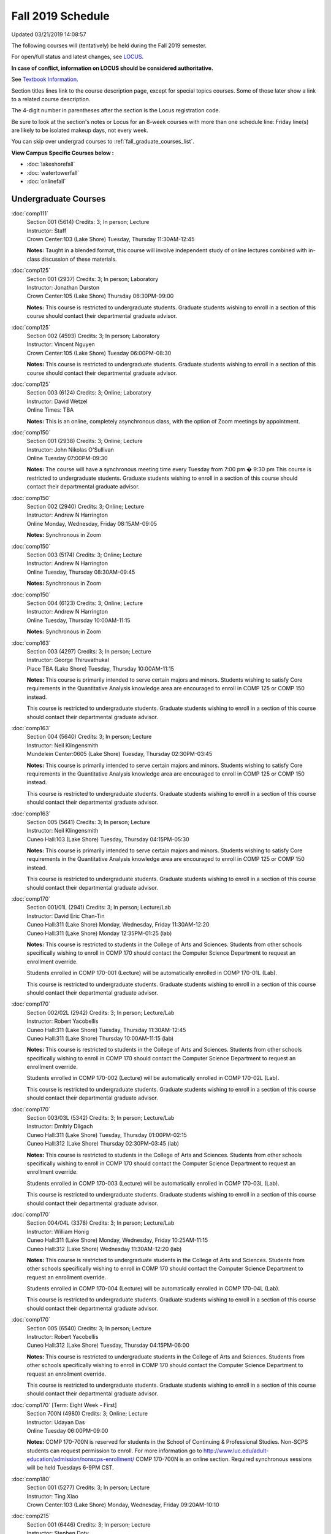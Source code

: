 
Fall 2019 Schedule
==========================================================================
Updated 03/21/2019 14:08:57

The following courses will (tentatively) be held during the Fall 2019 semester.

For open/full status and latest changes, see
`LOCUS <http://www.luc.edu/locus>`_.

**In case of conflict, information on LOCUS should be considered authoritative.**

See `Textbook Information <https://docs.google.com/spreadsheets/d/19MYq_5u8uIOPtt200yDNJbdh8d-a93rZCstBDKzSQAc/edit#gid=0>`_.

Section titles lines link to the course description page,
except for special topics courses.
Some of those later show a link to a related course description.

The 4-digit number in parentheses after the section is the Locus registration code.

Be sure to look at the section's notes or Locus for an 8-week courses with more than one schedule line:
Friday line(s) are likely to be isolated makeup days, not every week.

You can skip over undergrad courses to :ref:`fall_graduate_courses_list`.

**View Campus Specific Courses below :**


* :doc:`lakeshorefall`
* :doc:`watertowerfall`
* :doc:`onlinefall`



.. _fall_undergraduate_courses_list:

Undergraduate Courses
~~~~~~~~~~~~~~~~~~~~~~~~~~~



:doc:`comp111`
    | Section 001 (5614) Credits: 3; In person; Lecture
    | Instructor: Staff
    | Crown Center:103 (Lake Shore) Tuesday, Thursday 11:30AM-12:45

    **Notes:**
    Taught in a blended format, this course will involve independent study of online lectures combined with in-class discussion of these materials.


:doc:`comp125`
    | Section 001 (2937) Credits: 3; In person; Laboratory
    | Instructor: Jonathan Durston
    | Crown Center:105 (Lake Shore) Thursday 06:30PM-09:00

    **Notes:**
    This course is restricted to undergraduate students.  Graduate students wishing to enroll in a section of this course should contact their departmental
    graduate advisor.


:doc:`comp125`
    | Section 002 (4593) Credits: 3; In person; Laboratory
    | Instructor: Vincent Nguyen
    | Crown Center:105 (Lake Shore) Tuesday 06:00PM-08:30

    **Notes:**
    This course is restricted to undergraduate students.  Graduate students wishing to enroll in a section of this course should contact their departmental
    graduate advisor.


:doc:`comp125`
    | Section 003 (6124) Credits: 3; Online; Laboratory
    | Instructor: David Wetzel
    | Online Times: TBA

    **Notes:**
    This is an online, completely asynchronous class, with the option of Zoom meetings by appointment.


:doc:`comp150`
    | Section 001 (2938) Credits: 3; Online; Lecture
    | Instructor: John Nikolas O'Sullivan
    | Online Tuesday 07:00PM-09:30

    **Notes:**
    The course will have a synchronous meeting time every  Tuesday from 7:00 pm � 9:30 pm
    This course is restricted to undergraduate students.  Graduate students wishing to enroll in a section of this course should contact their departmental
    graduate advisor.


:doc:`comp150`
    | Section 002 (2940) Credits: 3; Online; Lecture
    | Instructor: Andrew N Harrington
    | Online Monday, Wednesday, Friday 08:15AM-09:05

    **Notes:**
    Synchronous in Zoom


:doc:`comp150`
    | Section 003 (5174) Credits: 3; Online; Lecture
    | Instructor: Andrew N Harrington
    | Online Tuesday, Thursday 08:30AM-09:45

    **Notes:**
    Synchronous in Zoom


:doc:`comp150`
    | Section 004 (6123) Credits: 3; Online; Lecture
    | Instructor: Andrew N Harrington
    | Online Tuesday, Thursday 10:00AM-11:15

    **Notes:**
    Synchronous in Zoom


:doc:`comp163`
    | Section 003 (4297) Credits: 3; In person; Lecture
    | Instructor: George Thiruvathukal
    | Place TBA (Lake Shore) Tuesday, Thursday 10:00AM-11:15

    **Notes:**
    This course is primarily intended to serve certain majors and minors.  Students wishing to satisfy Core requirements in the Quantitative Analysis knowledge
    area are encouraged to enroll in COMP 125 or COMP 150 instead.



    This course is restricted to undergraduate students.  Graduate students wishing to enroll in a section of this course should contact their departmental
    graduate advisor.


:doc:`comp163`
    | Section 004 (5640) Credits: 3; In person; Lecture
    | Instructor: Neil Klingensmith
    | Mundelein Center:0605 (Lake Shore) Tuesday, Thursday 02:30PM-03:45

    **Notes:**
    This course is primarily intended to serve certain majors and minors.  Students wishing to satisfy Core requirements in the Quantitative Analysis knowledge
    area are encouraged to enroll in COMP 125 or COMP 150 instead.



    This course is restricted to undergraduate students.  Graduate students wishing to enroll in a section of this course should contact their departmental
    graduate advisor.


:doc:`comp163`
    | Section 005 (5641) Credits: 3; In person; Lecture
    | Instructor: Neil Klingensmith
    | Cuneo Hall:103 (Lake Shore) Tuesday, Thursday 04:15PM-05:30

    **Notes:**
    This course is primarily intended to serve certain majors and minors.  Students wishing to satisfy Core requirements in the Quantitative Analysis knowledge
    area are encouraged to enroll in COMP 125 or COMP 150 instead.



    This course is restricted to undergraduate students.  Graduate students wishing to enroll in a section of this course should contact their departmental
    graduate advisor.


:doc:`comp170`
    | Section 001/01L (2941) Credits: 3; In person; Lecture/Lab
    | Instructor: David Eric Chan-Tin
    | Cuneo Hall:311 (Lake Shore) Monday, Wednesday, Friday 11:30AM-12:20
    | Cuneo Hall:311 (Lake Shore) Monday 12:35PM-01:25 (lab)

    **Notes:**
    This course is restricted to students in the College of Arts and Sciences.  Students from other schools specifically wishing to enroll in COMP 170 should
    contact the Computer Science Department to request an enrollment override.



    Students enrolled in COMP 170-001 (Lecture) will be automatically enrolled in COMP 170-01L (Lab).



    This course is restricted to undergraduate students.  Graduate students wishing to enroll in a section of this course should contact their departmental
    graduate advisor.


:doc:`comp170`
    | Section 002/02L (2942) Credits: 3; In person; Lecture/Lab
    | Instructor: Robert Yacobellis
    | Cuneo Hall:311 (Lake Shore) Tuesday, Thursday 11:30AM-12:45
    | Cuneo Hall:311 (Lake Shore) Thursday 10:00AM-11:15 (lab)

    **Notes:**
    This course is restricted to students in the College of Arts and Sciences.  Students from other schools specifically wishing to enroll in COMP 170 should
    contact the Computer Science Department to request an enrollment override.



    Students enrolled in COMP 170-002 (Lecture) will be automatically enrolled in COMP 170-02L (Lab).



    This course is restricted to undergraduate students.  Graduate students wishing to enroll in a section of this course should contact their departmental
    graduate advisor.


:doc:`comp170`
    | Section 003/03L (5342) Credits: 3; In person; Lecture/Lab
    | Instructor: Dmitriy Dligach
    | Cuneo Hall:311 (Lake Shore) Tuesday, Thursday 01:00PM-02:15
    | Cuneo Hall:312 (Lake Shore) Thursday 02:30PM-03:45 (lab)

    **Notes:**
    This course is restricted to students in the College of Arts and Sciences.  Students from other schools specifically wishing to enroll in COMP 170 should
    contact the Computer Science Department to request an enrollment override.



    Students enrolled in COMP 170-003 (Lecture) will be automatically enrolled in COMP 170-03L (Lab).



    This course is restricted to undergraduate students.  Graduate students wishing to enroll in a section of this course should contact their departmental
    graduate advisor.


:doc:`comp170`
    | Section 004/04L (3378) Credits: 3; In person; Lecture/Lab
    | Instructor: William Honig
    | Cuneo Hall:311 (Lake Shore) Monday, Wednesday, Friday 10:25AM-11:15
    | Cuneo Hall:312 (Lake Shore) Wednesday 11:30AM-12:20 (lab)

    **Notes:**
    This course is restricted to undergraduate students in the College of Arts and Sciences.  Students from other schools specifically wishing to enroll in COMP
    170 should contact the Computer Science Department to request an enrollment override.



    Students enrolled in COMP 170-004 (Lecture) will be automatically enrolled in COMP 170-04L (Lab).



    This course is restricted to undergraduate students.  Graduate students wishing to enroll in a section of this course should contact their departmental
    graduate advisor.


:doc:`comp170`
    | Section 005 (6540) Credits: 3; In person; Lecture
    | Instructor: Robert Yacobellis
    | Cuneo Hall:312 (Lake Shore) Tuesday, Thursday 04:15PM-06:00

    **Notes:**
    This course is restricted to undergraduate students in the College of Arts and Sciences.  Students from other schools specifically wishing to enroll in COMP
    170 should contact the Computer Science Department to request an enrollment override.



    This course is restricted to undergraduate students.  Graduate students wishing to enroll in a section of this course should contact their departmental
    graduate advisor.


:doc:`comp170` [Term: Eight Week - First]
    | Section 700N (4980) Credits: 3; Online; Lecture
    | Instructor: Udayan Das
    | Online Tuesday 06:00PM-09:00

    **Notes:**
    COMP 170-700N is reserved for students in the School of Continuing & Professional Studies. Non-SCPS students can request permission to enroll. For more
    information go to http://www.luc.edu/adult-education/admission/nonscps-enrollment/
    COMP 170-700N is an online section. Required synchronous sessions will be held Tuesdays 6-9PM CST.


:doc:`comp180`
    | Section 001 (5277) Credits: 3; In person; Lecture
    | Instructor: Ting Xiao
    | Crown Center:103 (Lake Shore) Monday, Wednesday, Friday 09:20AM-10:10




:doc:`comp215`
    | Section 001 (6446) Credits: 3; In person; Lecture
    | Instructor: Stephen Doty
    | Crown Center:103 (Lake Shore) Monday, Wednesday, Friday 12:35PM-01:25

    **Notes:**
    COMP 215 is cross-listed with MATH 215. Please register for MATH 215.


:doc:`comp250`
    | Section 01W (3074) Credits: 3; In person; Lecture
    | Instructor: Roxanne Schwab
    | Cuneo Hall:302 (Lake Shore) Monday, Wednesday 02:45PM-04:00

    **Notes:**
    *This is a writing intensive course.*



    This course is restricted to undergraduate students.  Graduate students wishing to enroll in a section of this course should contact their departmental
    graduate advisor.


:doc:`comp251`
    | Section 001 (3026) Credits: 3; In person; Lecture
    | Instructor: Guy Bevente
    | Cuneo Hall:117 (Lake Shore) Monday 07:00PM-09:30

    **Notes:**
    This course is restricted to undergraduate students.



    Graduate students wishing to enroll in a section of this course should contact their departmental graduate advisor.


:doc:`comp251` [Term: Eight Week - Second]
    | Section 700N (5035) Credits: 3; Online; Lecture
    | Instructor: Udayan Das
    | Online Tuesday 06:00PM-09:00

    **Notes:**
    COMP 251-700N is reserved for students in the School of Continuing & Professional Studies. For more information go to
    http://www.luc.edu/adult-education/admission/nonscps-enrollment/
    COMP 251-700N is an online section. Required synchronous sessions will be held Tuesdays 6-9PM CST


:doc:`comp264`
    | Section 001 (3220) Credits: 3; Blended; Lecture
    | Instructor: Ronald I Greenberg
    | Inst for Environment:111 (Lake Shore) Monday, Wednesday, Friday 10:25AM-11:15

    **Notes:**
    This is a blended class.  More details will be forthcoming.



    This course is restricted to undergraduate students.



    Graduate students wishing to enroll in a section of this course should contact their departmental graduate advisor.


:doc:`comp271`
    | Section 001 (5346) Credits: 3; In person; Lecture
    | Instructor: Chandra N Sekharan
    | Mundelein Center:0519 (Lake Shore) Tuesday, Thursday 02:30PM-04:05

    **Notes:**
    This course is restricted to undergraduate students.  Graduate students wishing to enroll in a section of this course should contact their departmental
    graduate advisor.


:doc:`comp271`
    | Section 003/03L (5347) Credits: 3; In person; Lecture/Lab
    | Instructor: Mark Albert
    | Cuneo Hall:311 (Lake Shore) Monday, Wednesday, Friday 01:40PM-02:30
    | Cuneo Hall:311 (Lake Shore) Wednesday 12:35PM-01:25 (lab)

    **Notes:**
    This course is restricted to undergraduate students.  Graduate students wishing to enroll in a section of this course should contact their departmental
    graduate advisor.



    Students enrolled in COMP 271-003 (Lecture) will be automatically enrolled in COMP 271-03L (Lab).


:doc:`comp271` [Term: Eight Week - Second]
    | Section 700N (5334) Credits: 3; Online; Lecture
    | Instructor: Udayan Das
    | Online Thursday 06:00PM-09:00
    | Online Friday 06:00PM-09:00 - Check week(s)

    **Notes:**
    COMP 271-700N is reserved for students in the School of Continuing & Professional Studies. Non-SCPS students can request permission to enroll. For more
    information go to http://www.luc.edu/adult-education/admission/nonscps-enrollment/
    COMP 271-700N is an online section. Required synchronous sessions will be held Thursdays 6-9PM CST and one session Friday 11/22 for holiday make-up class.


:doc:`comp310`
    | Section 001 (6312) Credits: 3; In person; Lecture
    | Instructor: George Thiruvathukal
    | Mundelein Center:0407 (Lake Shore) Tuesday, Thursday 02:30PM-03:45

    **Notes:**
    Combined with COMP 410-001.


:doc:`comp313`
    | Section 001 (3300) Credits: 3; In person; Lecture
    | Instructor: Robert Yacobellis
    | Cuneo Hall:312 (Lake Shore) Tuesday, Thursday 01:00PM-02:15

    **Notes:**
    Combined with COMP 413-001.


:doc:`comp313`
    | Section 002 (6311) Credits: 3; In person; Lecture
    | Instructor: Konstantin Laufer
    | Cuneo Hall:311 (Lake Shore) Thursday 04:15PM-06:45




:doc:`comp317`
    | Section 001 (2943) Credits: 3; In person; Lecture
    | Instructor: Peter L Dordal
    | Corboy Law Center:L09 (Water Tower) Monday 04:15PM-06:45

    **Notes:**
    This course is restricted to undergraduate students.  Graduate students wishing to enroll in a section of this course should contact their departmental
    graduate advisor.


:doc:`comp317`
    | Section 02W (5279) Credits: 3; In person; Lecture
    | Instructor: Nicoletta Christina Montaner
    | Cuneo Hall:318 (Lake Shore) Tuesday, Thursday 04:15PM-05:30

    **Notes:**
    **This is a writing intensive class.**



    This class is restricted to undergraduate students.  Graduate students wishing to enroll in a section of this course should contact their departmental
    graduate advisor.


:doc:`comp319`
    | Section 001 (6134) Credits: 1; Online; Laboratory
    | Instructor: William Honig
    | Online Times: TBA

    **Notes:**
    This is an online class.  More details will be forthcoming.


:doc:`comp322`
    | Section 001 (6265) Credits: 3; In person; Lecture
    | Instructor: Nicholas J Hayward
    | Cuneo Hall:117 (Lake Shore) Tuesday, Thursday 02:30PM-03:45

    **Notes:**
    Combined with COMP 422-001.


:doc:`comp324`
    | Section 001 (6266) Credits: 3; In person; Lecture
    | Instructor: Nicholas J Hayward
    | Corboy Law Center:0105 (Water Tower) Tuesday 07:00PM-09:30

    **Notes:**
    Combined with COMP 424-001.


:doc:`comp325`
    | Section 001 (6271) Credits: 3; Hybrid; Lecture
    | Instructor: Karim Kabani
    | Crown Center:103 (Lake Shore) Saturday 10:00AM-12:30

    **Notes:**
    Combined with COMP 425-001.


:doc:`comp330`
    | Section 001 (4305) Credits: 3; Hybrid; Lecture
    | Instructor: William Honig
    | Cuneo Hall:312 (Lake Shore) Friday 10:25AM-11:15

    **Notes:**
    This is a hybrid class.  More details will be forthcoming.


:doc:`comp333`
    | Section 001 (6314) Credits: 3; In person; Lecture
    | Instructor: Berhane Zewdie
    | Corboy Law Center:0208 (Water Tower) Monday 07:00PM-09:30

    **Notes:**
    Combined with COMP 433-001.


:doc:`comp336`
    | Section 001 (6267) Credits: 3; In person; Lecture
    | Instructor: Nicholas J Hayward
    | Corboy Law Center:0602 (Water Tower) Wednesday 04:15PM-06:45

    **Notes:**
    Combined with COMP 436-001.


:doc:`comp340`
    | Section 001 (6219) Credits: 3; Online; Lecture
    | Instructor: Thomas Yarrish
    | Online Wednesday 07:00PM-09:30

    **Notes:**
    This is an online, synchronous class.  Synchronous meeting time:  Wednesdays, 7:00 pm - 9:30 pm.


    Combined with COMP 488-340.


:doc:`comp343`
    | Section 001 (6261) Credits: 3; In person; Lecture
    | Instructor: Peter L Dordal
    | School of Communicat:013 (Water Tower) Tuesday 04:15PM-06:45

    **Notes:**
    Combined with COMP 443-001.


:doc:`comp343`
    | Section 002 (6262) Credits: 3; Online; Lecture
    | Instructor: Peter L Dordal
    | Online Times: TBA

    **Notes:**
    This is an online class that includes synchronous and asynchronous interaction among students and Instructor.  Synchronous discussion sessions will be held
    Mondays and Tuesdays at 2:30 pm, and may vary in length from 30 minutes to one hour.  Participation in synchronous sessions is strongly recommended.


    Combined with COMP 443-002.


:doc:`comp347`
    | Section 001 (6276) Credits: 3; In person; Lecture
    | Instructor: Corby Schmitz
    | Cuneo Hall:116 (Lake Shore) Friday 05:45PM-08:15

    **Notes:**
    Combined with COMP 447-001.


:doc:`comp347`
    | Section 002 (6277) Credits: 3; Online; Lecture
    | Instructor: Corby Schmitz
    | Online Times: TBA

    **Notes:**
    This is an online class.  The classroom session will be broadcast live on Friday evenings via AdobeConnect, allowing online student interaction.  Sessions
    will also be recorded and made available.  Students may participate synchronously or asynchronously at their discretion.



    Combined with COMP 447-002.


:doc:`comp352`
    | Section 001 (6135) Credits: 3; In person; Lecture
    | Instructor: David Eric Chan-Tin
    | Cuneo Hall:103 (Lake Shore) Monday 04:15PM-06:45

    **Notes:**
    Combined with COMP 488-352.


:doc:`comp363`
    | Section 001 (2953) Credits: 3; In person; Lecture
    | Instructor: Catherine Putonti
    | Cuneo Hall:203 (Lake Shore) Monday, Wednesday, Friday 12:35PM-01:25

    **Notes:**
    This course is restricted to undergraduate students.  Graduate students wishing to enroll in a section of this course should contact their departmental
    graduate advisor.


:doc:`comp364`
    | Section 001 (6280) Credits: 3; Online; Lecture
    | Instructor: Christopher Stone
    | Online Wednesday 07:00PM-09:30

    **Notes:**
    This is an online, synchronous class.  Synchronous meeting time: Wednesday, 7:00 pm - 9:30 pm.


    Combined with COMP 464-001.


:doc:`comp371`
    | Section 001 (6550) Credits: 3; In person; Lecture
    | Instructor: Konstantin Laufer
    | Cuneo Hall:302 (Lake Shore) Tuesday 04:15PM-06:45




:doc:`comp377`
    | Section 001 (6274) Credits: 3; In person; Lecture
    | Instructor: Channah Naiman
    | Cuneo Hall:117 (Lake Shore) Wednesday 06:00PM-08:30

    **Notes:**
    Combined with COMP 477-001.


:doc:`comp379`
    | Section 001 (6216) Credits: 3; In person; Lecture
    | Instructor: Dmitriy Dligach
    | Cuneo Hall:203 (Lake Shore) Tuesday 04:15PM-06:45

    **Notes:**
    Combined with COMP 479-001.


:doc:`comp381`
    | Section 001 (3532) Credits: 3; In person; Lecture
    | Instructor: Heather E. Wheeler
    | Crown Center:103 (Lake Shore) Monday, Wednesday 02:45PM-04:00

    **Notes:** Combined Section ID:

    COMP 381-001 is combined with BIOL 388-001.  Register for BIOL 388-001 (1934).  Also, combined with COMP 488-381 and BIOL 488-001.



COMP 388 Topic : Computing Career Preparation
    | Section 001 (6310) Credits: 1; In person; Lecture
    | Instructor: Ronald I Greenberg
    | Cuneo Hall:217 (Lake Shore) Wednesday 01:40PM-02:30


    **Notes:**
    COMP 388-001: Computing Career Preparation

    (1 credit)



    Description:

    This course is designed specifically for students pursuing a degree in computing-related fields, for example, Computer Science, Information Technology,
    Software Engineering, and Cybersecurity.  They will learn about ways to develop themselves professionally, communicate their strengths, expand their
    contacts, and advance their careers.


    Prerequisites:

    It is best for students to have taken a course such as COMP 125 or COMP 150 or COMP 170 or COMP 180 so that they have begun to acquire some technical


:doc:`comp390`
    | Section 01E (3302) Credits: 1 - 3; Online; Lecture
    | Instructor: Ronald I Greenberg
    | Online Times: TBA

    **Notes:**
    Broadening Participation in STEM (Computing, Mathematics, and Science).


    This class is online and fully asynchronous, but students must complete service learning activities in-person at a site of their choosing to be approved by
    the instructor in accord with the course design.  To complete the full course (incorporating at least 25 hours of service and other requirements) in one
    semester, register for 3 credits; to spread over two semesters, register for 1 or 2 credits in the first semester (requiring 6 or 14 service hours in the
    first semester, respectively).


    This class satisfies the Engaged Learning requirement in the Service Learning category.


:doc:`comp391`
    | Section 01E (2049) Credits: 1 - 6; In person; Field Studies
    | Instructor: Ronald I Greenberg, Robert Yacobellis
    | Place TBA (Lake Shore) Times: TBA

    **Notes:**
    This class satisfies the Engaged Learning requirement in the Internship category.  Department Consent is required, and then a Computer Science Department
    staff member will enroll you.


:doc:`comp391`
    | Section 02E (4329) Credits: 1 - 6; Online; Field Studies
    | Instructor: Ronald I Greenberg, Robert Yacobellis
    | Online Times: TBA

    **Notes:**
    This is an online class.  This class satisfies the Engaged Learning requirement in the Internship category.  Department Consent is required, and then a
    Computer Science Department staff member will enroll you.


:doc:`comp398` 1-6 credits
    You cannot register
    yourself for an independent study course!
    You must find a faculty member who
    agrees to supervisor the work that you outline and schedule together.  This
    *supervisor arranges to get you registered*.  Possible supervisors are: Mark Albert, David Eric Chan-Tin, Dmitriy Dligach, Peter L Dordal, Ronald I Greenberg, Andrew N Harrington, Nicholas J Hayward, William Honig, Konstantin Laufer, Channah Naiman, Catherine Putonti, Chandra N Sekharan, George Thiruvathukal, Heather E. Wheeler, Robert Yacobellis


:doc:`comp399`
    | Section 001 (4306) Credits: 1; In person; Lecture
    | Instructor: Mark Albert
    | Cuneo Hall:202 (Lake Shore) Thursday 04:15PM-05:30





.. _fall_graduate_courses_list:

Graduate Courses
~~~~~~~~~~~~~~~~~~~~~



:doc:`comp410`
    | Section 001 (6313) Credits: 3; In person; Lecture
    | Instructor: George Thiruvathukal
    | Mundelein Center:0407 (Lake Shore) Tuesday, Thursday 02:30PM-03:45

    **Notes:**
    Combined with COMP 310-001.


:doc:`comp413`
    | Section 001 (6273) Credits: 3; In person; Lecture
    | Instructor: Robert Yacobellis
    | Cuneo Hall:312 (Lake Shore) Tuesday, Thursday 01:00PM-02:15

    **Notes:**
    Combined with COMP 313-001.


:doc:`comp417`
    | Section 001 (2944) Credits: 3; In person; Lecture
    | Instructor: Roxanne Schwab
    | Cuneo Hall:302 (Lake Shore) Wednesday 04:15PM-06:45




:doc:`comp422`
    | Section 001 (6268) Credits: 3; In person; Lecture
    | Instructor: Nicholas J Hayward
    | Cuneo Hall:117 (Lake Shore) Tuesday, Thursday 02:30PM-03:45

    **Notes:**
    Combined with COMP 322-001.


:doc:`comp424`
    | Section 001 (6269) Credits: 3; In person; Lecture
    | Instructor: Nicholas J Hayward
    | Corboy Law Center:0105 (Water Tower) Tuesday 07:00PM-09:30

    **Notes:**
    Combined with COMP 324-001.


:doc:`comp425`
    | Section 001 (6272) Credits: 3; Hybrid; Lecture
    | Instructor: Karim Kabani
    | Crown Center:103 (Lake Shore) Saturday 10:00AM-12:30

    **Notes:**
    Combined with COMP 325-001.


:doc:`comp433`
    | Section 001 (6315) Credits: 3; In person; Lecture
    | Instructor: Berhane Zewdie
    | Corboy Law Center:0208 (Water Tower) Monday 07:00PM-09:30

    **Notes:**
    Combined with COMP 333-001.


:doc:`comp436`
    | Section 001 (6270) Credits: 3; In person; Lecture
    | Instructor: Nicholas J Hayward
    | Corboy Law Center:0602 (Water Tower) Wednesday 04:15PM-06:45

    **Notes:**
    Combined with COMP 336-001.


:doc:`comp443`
    | Section 001 (6263) Credits: 3; In person; Lecture
    | Instructor: Peter L Dordal
    | School of Communicat:013 (Water Tower) Tuesday 04:15PM-06:45

    **Notes:**
    Combined with COMP 343-001.


:doc:`comp443`
    | Section 002 (6264) Credits: 3; Online; Lecture
    | Instructor: Peter L Dordal
    | Online Times: TBA

    **Notes:**
    This is an online class that includes synchronous and asynchronous interaction among students and Instructor.  Synchronous discussion sessions will be held
    Mondays and Tuesdays at 2:30 pm, and may vary in length from 30 minutes to one hour.  Participation in synchronous sessions is strongly recommended.


    Combined with COMP 343-002.


:doc:`comp447`
    | Section 001 (6278) Credits: 3; In person; Lecture
    | Instructor: Corby Schmitz
    | Cuneo Hall:116 (Lake Shore) Friday 05:45PM-08:15

    **Notes:**
    Combined with COMP 347-001.


:doc:`comp447`
    | Section 002 (6279) Credits: 3; Online; Lecture
    | Instructor: Corby Schmitz
    | Online Times: TBA

    **Notes:**
    This is an online class.  The classroom session will be broadcast live on Friday evenings via AdobeConnect, allowing online student interaction.  Sessions
    will also be recorded and made available.  Students may participate synchronously or asynchronously at their discretion.



    Combined with COMP 347-002.


:doc:`comp453`
    | Section 001 (2956) Credits: 3; In person; Lecture
    | Instructor: Channah Naiman
    | Cuneo Hall:202 (Lake Shore) Tuesday 04:15PM-06:45

    **Notes:**
    This section of COMP 453 will use Python to access a MySQL database both locally and remotely.  The Flask web development framework is used.  We will
    incorporate both standard SQL queries as well as SQLAlchemy as an object-relational mapping (ORM) tool.  A complete website with user account support and
    CRUD capabilities is developed.  Python will also be used to introduce MongoDB for data cleaning and querying, using the MongoDB Aggregation Framework as
    well as the MongoDB query language.  We will use Jupyter Notebooks for interactive testing, MongoDB Atlas as a cloud-based host, and Compass as a local GUI.


:doc:`comp464`
    | Section 001 (6281) Credits: 3; Online; Lecture
    | Instructor: Christopher Stone
    | Online Wednesday 07:00PM-09:30

    **Notes:**
    This is an online, synchronous class.  Synchronous meeting time: Wednesday, 7:00 pm - 9:30 pm.


    Combined with COMP 364-001.


:doc:`comp471`
    | Section 001 (6551) Credits: 3; In person; Lecture
    | Instructor: Konstantin Laufer
    | Cuneo Hall:302 (Lake Shore) Tuesday 04:15PM-06:45




:doc:`comp477`
    | Section 001 (6275) Credits: 3; In person; Lecture
    | Instructor: Channah Naiman
    | Cuneo Hall:117 (Lake Shore) Wednesday 06:00PM-08:30

    **Notes:**
    Combined with COMP 377-001.


:doc:`comp479`
    | Section 001 (6217) Credits: 3; In person; Lecture
    | Instructor: Dmitriy Dligach
    | Cuneo Hall:203 (Lake Shore) Tuesday 04:15PM-06:45

    **Notes:**
    Combined with COMP 379-001.



COMP 488 Topic : Data Visualization & Explor
    | Section 001 (6187) Credits: 3; In person; Lecture
    | Instructor: Channah Naiman
    | Cuneo Hall:117 (Lake Shore) Thursday 04:15PM-06:45






COMP 488 Topic : Comp Forensics Investigations
    | Section 340 (6188) Credits: 3; Online; Lecture
    | Instructor: Thomas Yarrish
    | Online Wednesday 07:00PM-09:30
    | Description similar to: :doc:`comp340`

    **Notes:**
    Computer Forensics



    This is an online, synchronous class.  Synchronous meeting time:  Wednesdays, 7:00 pm - 9:30 pm.


    Combined with COMP 340-001.



    Prerequisite: (COMP 150 or COMP 170 or COMP/MATH 215) and (COMP 264 or COMP 317 or COMP 343)



    The course introduces the fundamentals of computer/network/internet forensics, analysis and investigations.



COMP 488 Topic : Computer Vulnerabilities
    | Section 352 (6189) Credits: 3; In person; Lecture
    | Instructor: David Eric Chan-Tin
    | Cuneo Hall:103 (Lake Shore) Monday 04:15PM-06:45
    | Description similar to: :doc:`comp352`

    **Notes:**
    Computer Vulnerabilities



    Combined with COMP 352-001.



    Prerequisites: COMP 264 and COMP 347



    This course will introduce students to computer vulnerabilities at the machine-code level, including viruses, browser vulnerabilities, buffer and heap
    overflows, return-to-libc attacks and others.


    Outcomes: Describe some recent computer software vulnerabilities at the machine-code level and how they can be leveraged into an attack.



COMP 488 Topic : Bioinformatics
    | Section 381 (6191) Credits: 3; In person; Lecture
    | Instructor: Heather E. Wheeler
    | Crown Center:103 (Lake Shore) Monday, Wednesday 02:45PM-04:00
    | Description similar to: :doc:`comp381`

    **Notes:**
    Bioinformatics



    Combined with COMP 381-001.


:doc:`comp490` 1-6 credits
    You cannot register
    yourself for an independent study course!
    You must find a faculty member who
    agrees to supervisor the work that you outline and schedule together.  This
    *supervisor arranges to get you registered*.  Possible supervisors are: Mark Albert, David Eric Chan-Tin, Dmitriy Dligach, Peter L Dordal, Ronald I Greenberg, Andrew N Harrington, Nicholas J Hayward, William Honig, Konstantin Laufer, Channah Naiman, Catherine Putonti, Chandra N Sekharan, George Thiruvathukal, Heather E. Wheeler, Robert Yacobellis


:doc:`comp499`
    | Section 001 (2058) Credits: 1 - 6; In person; Independent Study
    | Instructor: Andrew N Harrington, Channah Naiman
    | Place TBA (Lake Shore) Times: TBA

    **Notes:**
    This course involves an internship experience.  Department Consent required, and then a Computer Science Department staff member will enroll you.


:doc:`comp499`
    | Section 002 (4330) Credits: 1 - 6; Online; Independent Study
    | Instructor: Andrew N Harrington, Channah Naiman
    | Online Times: TBA

    **Notes:**
    This is an online class.  This course involves an internship experience.  Department Consent required, and then a Computer Science Department staff member
    will enroll you.


:doc:`comp605`
    | Section 001 (2809) Credits: 0; In person; FTC-Supervision
    | Instructor: Andrew N Harrington, Channah Naiman
    | Place TBA (Lake Shore) Times: TBA

    **Notes:**
    Department Consent required, and then a Computer Science Department staff member will enroll you.

